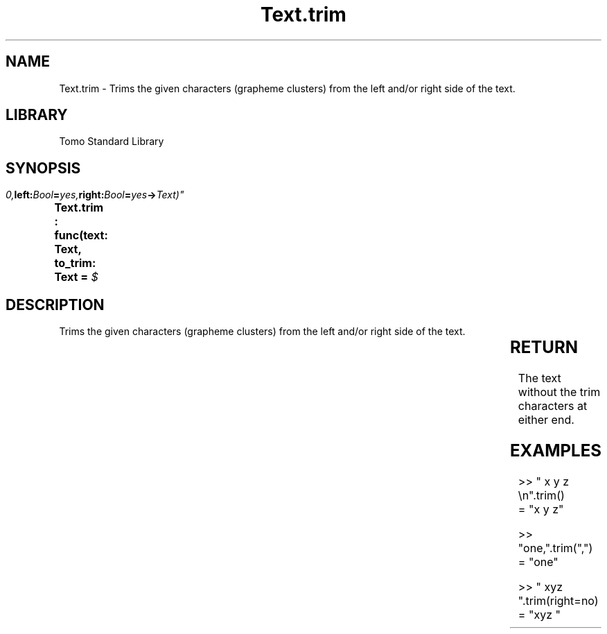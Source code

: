 '\" t
.\" Copyright (c) 2025 Bruce Hill
.\" All rights reserved.
.\"
.TH Text.trim 3 2025-04-19T14:30:40.368347 "Tomo man-pages"
.SH NAME
Text.trim \- Trims the given characters (grapheme clusters) from the left and/or right side of the text.

.SH LIBRARY
Tomo Standard Library
.SH SYNOPSIS
.nf
.BI "Text.trim : func(text: Text, to_trim: Text = " $\\t\\r\\n", left: Bool = yes, right: Bool = yes -> Text)"
.fi

.SH DESCRIPTION
Trims the given characters (grapheme clusters) from the left and/or right side of the text.


.TS
allbox;
lb lb lbx lb
l l l l.
Name	Type	Description	Default
text	Text	The text to be trimmed. 	-
to_trim	Text	The characters to remove from the left/right of the text. 	" $\\t\\r\\n"
left	Bool	Whether or not to trim from the front of the text. 	yes
right	Bool	Whether or not to trim from the back of the text. 	yes
.TE
.SH RETURN
The text without the trim characters at either end.

.SH EXAMPLES
.EX
>> "   x y z    \\n".trim()
= "x y z"

>> "one,".trim(",")
= "one"

>> "   xyz   ".trim(right=no)
= "xyz   "
.EE
